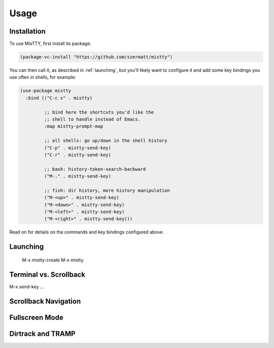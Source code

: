 Usage
=====

.. _installation:

Installation
------------

To use MisTTY, first install its package.

.. code-block:: elisp

    (package-vc-install "https://github.com/szermatt/mistty")

You can then call it, as described in :ref:`launching`, but you'll
likely want to configure it and add some key bindings you use often in
shells, for example:

.. code-block:: elisp

    (use-package mistty
      :bind (("C-c s" . mistty)

             ;; bind here the shortcuts you'd like the
             ;; shell to handle instead of Emacs.
             :map mistty-prompt-map

             ;; all shells: go up/down in the shell history
             ("C-p" . mistty-send-key)
             ("C-r" . mistty-send-key)

             ;; bash: history-token-search-backward
             ("M-." . mistty-send-key)

             ;; fish: dir history, more history manipulation
             ("M-<up>" . mistty-send-key)
             ("M-<down>" . mistty-send-key)
             ("M-<left>" . mistty-send-key)
             ("M-<right>" . mistty-send-key)))

Read on for details on the commands and key bindings configured above.

.. _launching:

Launching
---------

    M-x mistty-create
    M-x mistty

.. _term-vs-scroll:

Terminal vs. Scrollback
-----------------------

.. _send-keys:

M-x send-key ...

.. _navigation:

Scrollback Navigation
---------------------

.. _fullscreen:

Fullscreen Mode
---------------

.. _dirtrack:

Dirtrack and TRAMP
------------------
